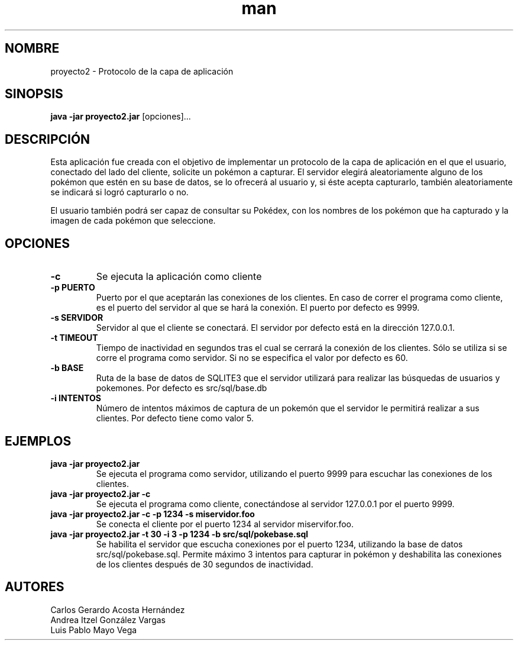 .\" Manual del proyecto
.TH man 7 "Dec 2017 - Ene 2018" "1.0" "Proyecto 2 de Redes de Computadoras"
.\" La sección 7 del manual es la de miscelánea
.SH NOMBRE
proyecto2 - Protocolo de la capa de aplicación 

.SH SINOPSIS
.B java -jar proyecto2.jar
[opciones]...

.SH DESCRIPCIÓN
Esta aplicación fue creada con el objetivo de implementar un protocolo de la capa de aplicación en el que el usuario, conectado del lado del cliente, solicite un pokémon a capturar. El servidor elegirá aleatoriamente alguno de los pokémon que estén en su base de datos, se lo ofrecerá al usuario y, si éste acepta capturarlo, también aleatoriamente se indicará si logró capturarlo o no.

El usuario también podrá ser capaz de consultar su Pokédex, con los nombres de los pokémon que ha capturado y la imagen de cada pokémon que seleccione.
.PP
.SH OPCIONES
.TP
.B -c
Se ejecuta la aplicación como cliente
.TP
.B -p PUERTO
Puerto por el que aceptarán las conexiones de los clientes. En caso de correr el programa como cliente, es el puerto del servidor al que se hará la conexión. El puerto por defecto es 9999.
.TP
.B -s SERVIDOR
Servidor al que el cliente se conectará. El servidor por defecto está en la dirección 127.0.0.1.
.TP
.B -t TIMEOUT
Tiempo de inactividad en segundos tras el cual se cerrará la conexión de los clientes. Sólo se utiliza si se corre el programa como servidor. Si no se especifica el valor por defecto es 60.
.TP
.B -b BASE
Ruta de la base de datos de SQLITE3 que el servidor utilizará para realizar las búsquedas de usuarios y pokemones. Por defecto es src/sql/base.db
.TP
.B -i INTENTOS
Número de intentos máximos de captura de un pokemón que el servidor le permitirá realizar a sus clientes. Por defecto tiene como valor 5.

.SH EJEMPLOS
.TP
.B java -jar proyecto2.jar
Se ejecuta el programa como servidor, utilizando el puerto 9999 para escuchar las conexiones de los clientes.
.TP
.B java -jar proyecto2.jar -c
Se ejecuta el programa como cliente, conectándose al servidor 127.0.0.1 por el puerto 9999.
.TP
.B java -jar proyecto2.jar -c -p 1234 -s miservidor.foo
Se conecta el cliente por el puerto 1234 al servidor miservifor.foo.
.TP
.B java -jar proyecto2.jar -t 30 -i 3 -p 1234 -b src/sql/pokebase.sql
Se habilita el servidor que escucha conexiones por el puerto 1234, utilizando la base de datos src/sql/pokebase.sql. Permite máximo 3 intentos para capturar in pokémon y deshabilita las conexiones de los clientes después de 30 segundos de inactividad.
.SH AUTORES
Carlos Gerardo Acosta Hernández	
.br
Andrea Itzel González Vargas
.br
Luis Pablo Mayo Vega


